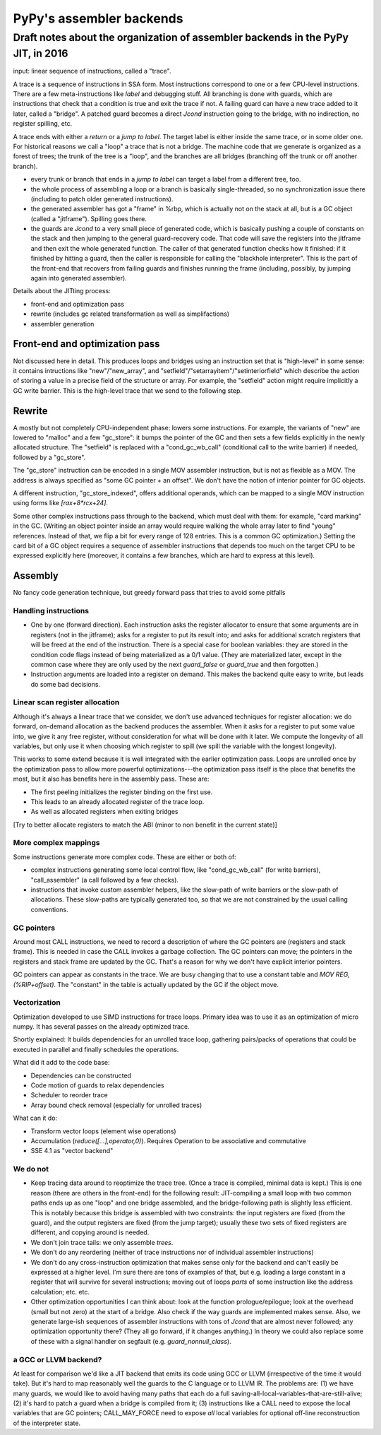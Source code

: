 =========================
PyPy's assembler backends
=========================

Draft notes about the organization of assembler backends in the PyPy JIT, in 2016
=================================================================================


input: linear sequence of instructions, called a "trace".

A trace is a sequence of instructions in SSA form.  Most instructions
correspond to one or a few CPU-level instructions.  There are a few
meta-instructions like `label` and debugging stuff.  All branching is
done with guards, which are instructions that check that a condition is
true and exit the trace if not.  A failing guard can have a new trace
added to it later, called a "bridge".  A patched guard becomes a direct
`Jcond` instruction going to the bridge, with no indirection, no
register spilling, etc.

A trace ends with either a `return` or a `jump to label`.  The target
label is either inside the same trace, or in some older one.  For
historical reasons we call a "loop" a trace that is not a bridge.  The
machine code that we generate is organized as a forest of trees; the
trunk of the tree is a "loop", and the branches are all bridges
(branching off the trunk or off another branch).

* every trunk or branch that ends in a `jump to label` can target a
  label from a different tree, too.

* the whole process of assembling a loop or a branch is basically
  single-threaded, so no synchronization issue there (including to patch
  older generated instructions).

* the generated assembler has got a "frame" in %rbp, which is actually
  not on the stack at all, but is a GC object (called a "jitframe").
  Spilling goes there.

* the guards are `Jcond` to a very small piece of generated code, which
  is basically pushing a couple of constants on the stack and then
  jumping to the general guard-recovery code.  That code will save the
  registers into the jitframe and then exit the whole generated
  function.  The caller of that generated function checks how it
  finished: if it finished by hitting a guard, then the caller is
  responsible for calling the "blackhole interpreter".  This is the part
  of the front-end that recovers from failing guards and finishes
  running the frame (including, possibly, by jumping again into
  generated assembler).


Details about the JITting process:

* front-end and optimization pass

* rewrite (includes gc related transformation as well as simplifactions)

* assembler generation


Front-end and optimization pass
-------------------------------

Not discussed here in detail.  This produces loops and bridges using an
instruction set that is "high-level" in some sense: it contains
intructions like "new"/"new_array", and
"setfield"/"setarrayitem"/"setinteriorfield" which describe the action
of storing a value in a precise field of the structure or array.  For
example, the "setfield" action might require implicitly a GC write
barrier.  This is the high-level trace that we send to the following
step.


Rewrite
-------

A mostly but not completely CPU-independent phase: lowers some
instructions.  For example, the variants of "new" are lowered to
"malloc" and a few "gc_store": it bumps the pointer of the GC and then
sets a few fields explicitly in the newly allocated structure.  The
"setfield" is replaced with a "cond_gc_wb_call" (conditional call to the
write barrier) if needed, followed by a "gc_store".

The "gc_store" instruction can be encoded in a single MOV assembler
instruction, but is not as flexible as a MOV.  The address is always
specified as "some GC pointer + an offset".  We don't have the notion of
interior pointer for GC objects.

A different instruction, "gc_store_indexed", offers additional operands,
which can be mapped to a single MOV instruction using forms like
`[rax+8*rcx+24]`.

Some other complex instructions pass through to the backend, which must
deal with them: for example, "card marking" in the GC.  (Writing an
object pointer inside an array would require walking the whole array
later to find "young" references. Instead of that, we flip a bit for
every range of 128 entries.  This is a common GC optimization.)  Setting
the card bit of a GC object requires a sequence of assembler
instructions that depends too much on the target CPU to be expressed
explicitly here (moreover, it contains a few branches, which are hard to
express at this level).


Assembly
--------

No fancy code generation technique, but greedy forward pass that tries
to avoid some pitfalls


Handling instructions
~~~~~~~~~~~~~~~~~~~~~

* One by one (forward direction).   Each instruction asks the register
  allocator to ensure that some arguments are in registers (not in the
  jitframe); asks for a register to put its result into; and asks for
  additional scratch registers that will be freed at  the end of the
  instruction.  There is a special case for boolean variables: they are
  stored in the condition code flags instead of being materialized as a
  0/1 value.  (They are materialized later, except in the common case
  where they are only used by the next `guard_false` or `guard_true` and
  then forgotten.)

* Instruction arguments are loaded into a register on demand.  This
  makes the backend quite easy to write, but leads do some bad
  decisions.


Linear scan register allocation
~~~~~~~~~~~~~~~~~~~~~~~~~~~~~~~

Although it's always a linear trace that we consider, we don't use
advanced techniques for register allocation: we do forward, on-demand
allocation as the backend produces the assembler.  When it asks for a
register to put some value into, we give it any free register, without
consideration for what will be done with it later.  We compute the
longevity of all variables, but only use it when choosing which register
to spill (we spill the variable with the longest longevity).

This works to some extend because it is well integrated with the earlier
optimization pass. Loops are unrolled once by the optimization pass to
allow more powerful optimizations---the optimization pass itself is the
place that benefits the most, but it also has benefits here in the
assembly pass.  These are:

* The first peeling initializes the register binding on the first use.

* This leads to an already allocated register of the trace loop.

* As well as allocated registers when exiting bridges

[Try to better allocate registers to match the ABI (minor to non benefit
in the current state)]


More complex mappings
~~~~~~~~~~~~~~~~~~~~~

Some instructions generate more complex code.  These are either or both of:

* complex instructions generating some local control flow, like
  "cond_gc_wb_call" (for write barriers), "call_assembler" (a call
  followed by a few checks).

* instructions that invoke custom assembler helpers, like the slow-path
  of write barriers or the slow-path of allocations.  These slow-paths
  are typically generated too, so that we are not constrained by the
  usual calling conventions.


GC pointers
~~~~~~~~~~~

Around most CALL instructions, we need to record a description of where
the GC pointers are (registers and stack frame).  This is needed in case
the CALL invokes a garbage collection.  The GC pointers can move; the
pointers in the registers and stack frame are updated by the GC.  That's
a reason for why we don't have explicit interior pointers.

GC pointers can appear as constants in the trace.  We are busy changing
that to use a constant table and `MOV REG, (%RIP+offset)`.  The
"constant" in the table is actually updated by the GC if the object
move.


Vectorization
~~~~~~~~~~~~~

Optimization developed to use SIMD instructions for trace loops. Primary
idea was to use it as an optimization of micro numpy. It has several
passes on the already optimized trace.

Shortly explained: It builds dependencies for an unrolled trace loop,
gathering pairs/packs of operations that could be executed in parallel
and finally schedules the operations.

What did it add to the code base:

* Dependencies can be constructed

* Code motion of guards to relax dependencies

* Scheduler to reorder trace

* Array bound check removal (especially for unrolled traces)

What can it do:

* Transform vector loops (element wise operations)

* Accumulation (`reduce([...],operator,0)`). Requires Operation to be
  associative and commutative

* SSE 4.1 as "vector backend"


We do not
~~~~~~~~~

* Keep tracing data around to reoptimize the trace tree. (Once a trace
  is compiled, minimal data is kept.)  This is one reason (there are
  others in the front-end) for the following result: JIT-compiling a
  small loop with two common paths ends up as one "loop" and one bridge
  assembled, and the bridge-following path is slightly less efficient.
  This is notably because this bridge is assembled with two constraints:
  the input registers are fixed (from the guard), and the output
  registers are fixed (from the jump target); usually these two sets of
  fixed registers are different, and copying around is needed.

* We don't join trace tails: we only assemble *trees*.

* We don't do any reordering (neither of trace instructions nor of
  individual assembler instructions)

* We don't do any cross-instruction optimization that makes sense only
  for the backend and can't easily be expressed at a higher level.  I'm
  sure there are tons of examples of that, but e.g. loading a large
  constant in a register that will survive for several instructions;
  moving out of loops *parts* of some instruction like the address
  calculation; etc. etc.

* Other optimization opportunities I can think about: look at the
  function prologue/epilogue; look at the overhead (small but not zero)
  at the start of a bridge.  Also check if the way guards are
  implemented makes sense.  Also, we generate large-ish sequences of
  assembler instructions with tons of `Jcond` that are almost never
  followed; any optimization opportunity there?  (They all go forward,
  if it changes anything.)  In theory we could also replace some of
  these with a signal handler on segfault (e.g. `guard_nonnull_class`).


a GCC or LLVM backend?
~~~~~~~~~~~~~~~~~~~~~~

At least for comparison we'd like a JIT backend that emits its code
using GCC or LLVM (irrespective of the time it would take).  But it's
hard to map reasonably well the guards to the C language or to LLVM IR.
The problems are: (1) we have many guards, we would like to avoid having
many paths that each do a full
saving-all-local-variables-that-are-still-alive; (2) it's hard to patch
a guard when a bridge is compiled from it; (3) instructions like a CALL
need to expose the local variables that are GC pointers; CALL_MAY_FORCE
need to expose *all* local variables for optional off-line
reconstruction of the interpreter state.

